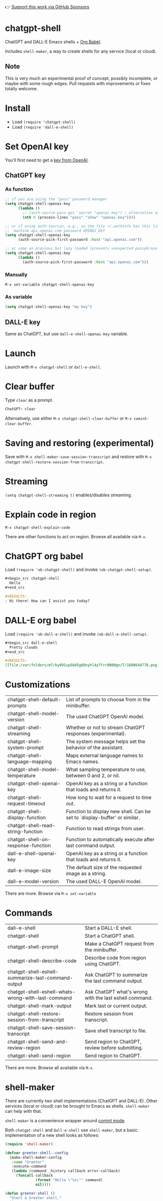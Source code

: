 👉 [[https://github.com/sponsors/xenodium][Support this work via GitHub Sponsors]]

* chatgpt-shell

ChatGPT and DALL-E Emacs shells + [[https://orgmode.org/worg/org-contrib/babel/intro.html][Org Babel]].

Includes =shell-maker=, a way to create shells for any service (local or cloud).

#+HTML: <img src="https://raw.githubusercontent.com/xenodium/chatgpt-shell/main/demos/chatgpt-shell-demo.gif" width="80%" />

#+HTML: <img src="https://raw.githubusercontent.com/xenodium/chatgpt-shell/main/demos/blocks.gif" width="80%" />

** Note

This is very much an experimental proof of concept, possibly incomplete, or maybe with some rough edges. Pull requests with improvements or fixes totally welcome.

* Install

- Load =(require 'chatgpt-shell)=
- Load =(require 'dall-e-shell)=

* Set OpenAI key

You'll first need to get a [[https://platform.openai.com/account/api-keys][key from OpenAI]].

** ChatGPT key
*** As function
#+begin_src emacs-lisp
  ;; if you are using the "pass" password manager
  (setq chatgpt-shell-openai-key
        (lambda ()
          ;; (auth-source-pass-get 'secret "openai-key") ; alternative using pass support in auth-sources
          (nth 0 (process-lines "pass" "show" "openai-key"))))

  ;; or if using auth-sources, e.g., so the file ~/.authinfo has this line:
  ;;  machine api.openai.com password OPENAI_KEY
  (setq chatgpt-shell-openai-key
        (auth-source-pick-first-password :host "api.openai.com"))

  ;; or same as previous but lazy loaded (prevents unexpected passphrase prompt)
  (setq chatgpt-shell-openai-key
        (lambda ()
          (auth-source-pick-first-password :host "api.openai.com")))
#+end_src

*** Manually
=M-x set-variable chatgpt-shell-openai-key=

*** As variable
#+begin_src emacs-lisp
  (setq chatgpt-shell-openai-key "my key")
#+end_src

** DALL-E key

Same as ChatGPT, but use =dall-e-shell-openai-key= variable.

* Launch

Launch with =M-x chatgpt-shell= or =dall-e-shell=.

* Clear buffer

Type =clear= as a prompt.

#+begin_src sh
  ChatGPT> clear
#+end_src

Alternatively, use either =M-x chatgpt-shell-clear-buffer= or =M-x comint-clear-buffer=.

* Saving and restoring (experimental)

Save with =M-x shell-maker-save-session-transcript= and restore with =M-x chatgpt-shell-restore-session-from-transcript=.

* Streaming
=(setq chatgpt-shell-streaming t)= enables/disables streaming.

* Explain code in region

=M-x chatgpt-shell-explain-code=

There are other functions to act on region. Browse all available via =M-x=.

* ChatGPT org babel

Load =(require 'ob-chatgpt-shell)= and invoke =(ob-chatgpt-shell-setup)=.

#+begin_src org
  ,#+begin_src chatgpt-shell
    Hello
  ,#+end_src

  ,#+RESULTS:
  : Hi there! How can I assist you today?
#+end_src

* DALL-E org babel

Load =(require 'ob-dall-e-shell)= and invoke =(ob-dall-e-shell-setup)=.

#+begin_src org
  ,#+begin_src dall-e-shell
    Pretty clouds
  ,#+end_src

  ,#+RESULTS:
  [[file:/var/folders/m7/ky091cp56d5g68nyhl4y7frc0000gn/T/1680644778.png]]
#+end_src

* Customizations

|------------------------------------+---------------------------------------------------------------------------|
| chatgpt-shell-default-prompts      | List of prompts to choose from in the minibuffer.                         |
| chatgpt-shell-model-version        | The used ChatGPT OpenAI model.                                            |
| chatgpt-shell-streaming            | Whether or not to stream ChatGPT responses (experimental).                |
| chatgpt-shell-system-prompt        | The system message helps set the behavior of the assistant.               |
| chatgpt-shell-language-mapping     | Maps external language names to Emacs names.                              |
| chatgpt-shell-model-temperature    | What sampling temperature to use, between 0 and 2, or nil.                |
| chatgpt-shell-openai-key           | OpenAI key as a string or a function that loads and returns it.           |
| chatgpt-shell-request-timeout      | How long to wait for a request to time out.                               |
| chatgpt-shell-display-function     | Function to display new shell. Can be set to `display-buffer' or similar. |
| chatgpt-shell-read-string-function | Function to read strings from user.                                       |
| chatgpt-shell-on-response-function | Function to automatically execute after last command output.              |
| dall-e-shell-openai-key            | OpenAI key as a string or a function that loads and returns it.           |
| dall-e-image-size                  | The default size of the requested image as a string.                      |
| dall-e-model-version               | The used DALL-E OpenAI model.                                             |

There are more. Browse via =M-x set-variable=

* Commands

|----------------------------------------------------+--------------------------------------------------------|
| dall-e-shell                                       | Start a DALL-E shell.                                  |
| chatgpt-shell                                      | Start a ChatGPT shell.                                 |
| chatgpt-shell-prompt                               | Make a ChatGPT request from the minibuffer.            |
| chatgpt-shell-describe-code                        | Describe code from region using ChatGPT.               |
| chatgpt-shell-eshell-summarize-last-command-output | Ask ChatGPT to summarize the last command output.      |
| chatgpt-shell-eshell-whats-wrong-with-last-command | Ask ChatGPT what's wrong with the last eshell command. |
| chatgpt-shell-mark-output                          | Mark last or current output.                           |
| chatgpt-shell-restore-session-from-transcript      | Restore session from transcript.                       |
| chatgpt-shell-save-session-transcript              | Save shell transcript to file.                         |
| chatgpt-shell-send-and-review-region               | Send region to ChatGPT, review before submitting.      |
| chatgpt-shell-send-region                          | Send region to ChatGPT.                                |

There are more. Browse all available via =M-x=.

* shell-maker

There are currently two shell implementations (ChatGPT and DALL-E). Other services (local or cloud) can be brought to Emacs as shells. =shell-maker= can help with that.

=shell-maker= is a convenience wrapper around [[https://www.gnu.org/software/emacs/manual/html_node/emacs/Shell-Prompts.html][comint mode]].

Both =chatgpt-shell= and =dall-e-shell= use =shell-maker=, but a basic implementation of a new shell looks as follows:

#+begin_src emacs-lisp :lexical no
  (require 'shell-maker)

  (defvar greeter-shell--config
    (make-shell-maker-config
     :name "Greeter"
     :execute-command
     (lambda (command _history callback error-callback)
       (funcall callback
                (format "Hello \"%s\"" command)
                nil))))

  (defun greeter-shell ()
    "Start a Greeter shell."
    (interactive)
    (shell-maker-start greeter-shell--config))
#+end_src

#+HTML: <img src="https://raw.githubusercontent.com/xenodium/chatgpt-shell/main/demos/greeter.gif" width="50%" />

* Other packages

👉 [[https://github.com/sponsors/xenodium][Support this work via GitHub Sponsors]]

- [[https://xenodium.com/][Blog (xenodium.com)]]
- [[https://github.com/xenodium/dwim-shell-command][dwim-shell-command]]
- [[https://github.com/xenodium/company-org-block][company-org-block]]
- [[https://github.com/xenodium/org-block-capf][org-block-capf]]
- [[https://github.com/xenodium/ob-swiftui][ob-swiftui]]

